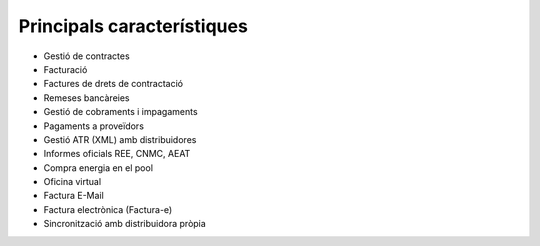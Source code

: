 .. title: ERP Comercialització
.. slug: serveis-comercialitzacio
.. date: 2015-09-25 10:02:08 UTC+02:00
.. tags: 
.. category: 
.. link: 
.. description: 
.. type: text

Principals característiques
---------------------------

.. class:: default

* Gestió de contractes
* Facturació
* Factures de drets de contractació
* Remeses bancàreies
* Gestió de cobraments i impagaments
* Pagaments a proveïdors
* Gestió ATR (XML) amb distribuidores
* Informes oficials REE, CNMC, AEAT
* Compra energia en el pool
* Oficina virtual
* Factura E-Mail
* Factura electrònica (Factura-e)
* Sincronització amb distribuidora pròpia

